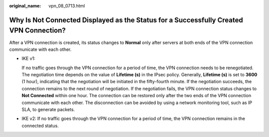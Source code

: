 :original_name: vpn_08_0713.html

.. _vpn_08_0713:

Why Is Not Connected Displayed as the Status for a Successfully Created VPN Connection?
=======================================================================================

After a VPN connection is created, its status changes to **Normal** only after servers at both ends of the VPN connection communicate with each other.

-  IKE v1:

   If no traffic goes through the VPN connection for a period of time, the VPN connection needs to be renegotiated. The negotiation time depends on the value of **Lifetime (s)** in the IPsec policy. Generally, **Lifetime (s)** is set to **3600** (1 hour), indicating that the negotiation will be initiated in the fifty-fourth minute. If the negotiation succeeds, the connection remains to the next round of negotiation. If the negotiation fails, the VPN connection status changes to **Not Connected** within one hour. The connection can be restored only after the two ends of the VPN connection communicate with each other. The disconnection can be avoided by using a network monitoring tool, such as IP SLA, to generate packets.

-  IKE v2: If no traffic goes through the VPN connection for a period of time, the VPN connection remains in the connected status.
